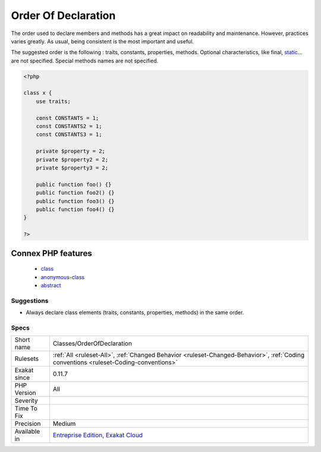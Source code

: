 .. _classes-orderofdeclaration:

.. _order-of-declaration:

Order Of Declaration
++++++++++++++++++++

.. meta::
	:description:
		Order Of Declaration: The order used to declare members and methods has a great impact on readability and maintenance.
	:twitter:card: summary_large_image
	:twitter:site: @exakat
	:twitter:title: Order Of Declaration
	:twitter:description: Order Of Declaration: The order used to declare members and methods has a great impact on readability and maintenance
	:twitter:creator: @exakat
	:twitter:image:src: https://www.exakat.io/wp-content/uploads/2020/06/logo-exakat.png
	:og:image: https://www.exakat.io/wp-content/uploads/2020/06/logo-exakat.png
	:og:title: Order Of Declaration
	:og:type: article
	:og:description: The order used to declare members and methods has a great impact on readability and maintenance
	:og:url: https://php-tips.readthedocs.io/en/latest/tips/Classes/OrderOfDeclaration.html
	:og:locale: en
The order used to declare members and methods has a great impact on readability and maintenance. However, practices varies greatly. As usual, being consistent is the most important and useful.

The suggested order is the following : traits, constants, properties, methods. 
Optional characteristics, like final, `static <https://www.php.net/manual/en/language.oop5.static.php>`_... are not specified. Special methods names are not specified.

.. code-block:: php
   
   <?php
   
   class x {
       use traits;
       
       const CONSTANTS = 1;
       const CONSTANTS2 = 1;
       const CONSTANTS3 = 1;
       
       private $property = 2;
       private $property2 = 2;
       private $property3 = 2;
       
       public function foo() {}
       public function foo2() {}
       public function foo3() {}
       public function foo4() {}
   }
   
   ?>
Connex PHP features
-------------------

  + `class <https://php-dictionary.readthedocs.io/en/latest/dictionary/class.ini.html>`_
  + `anonymous-class <https://php-dictionary.readthedocs.io/en/latest/dictionary/anonymous-class.ini.html>`_
  + `abstract <https://php-dictionary.readthedocs.io/en/latest/dictionary/abstract.ini.html>`_


Suggestions
___________

* Always declare class elements (traits, constants, properties, methods) in the same order.




Specs
_____

+--------------+--------------------------------------------------------------------------------------------------------------------------------------+
| Short name   | Classes/OrderOfDeclaration                                                                                                           |
+--------------+--------------------------------------------------------------------------------------------------------------------------------------+
| Rulesets     | :ref:`All <ruleset-All>`, :ref:`Changed Behavior <ruleset-Changed-Behavior>`, :ref:`Coding conventions <ruleset-Coding-conventions>` |
+--------------+--------------------------------------------------------------------------------------------------------------------------------------+
| Exakat since | 0.11.7                                                                                                                               |
+--------------+--------------------------------------------------------------------------------------------------------------------------------------+
| PHP Version  | All                                                                                                                                  |
+--------------+--------------------------------------------------------------------------------------------------------------------------------------+
| Severity     |                                                                                                                                      |
+--------------+--------------------------------------------------------------------------------------------------------------------------------------+
| Time To Fix  |                                                                                                                                      |
+--------------+--------------------------------------------------------------------------------------------------------------------------------------+
| Precision    | Medium                                                                                                                               |
+--------------+--------------------------------------------------------------------------------------------------------------------------------------+
| Available in | `Entreprise Edition <https://www.exakat.io/entreprise-edition>`_, `Exakat Cloud <https://www.exakat.io/exakat-cloud/>`_              |
+--------------+--------------------------------------------------------------------------------------------------------------------------------------+


